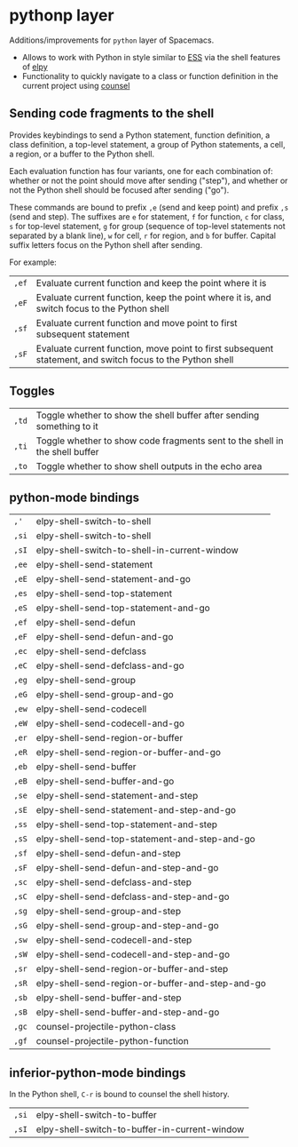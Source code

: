 * pythonp layer
Additions/improvements for ~python~ layer of Spacemacs.
- Allows to work with Python in style similar to [[http:ess.r-project.org][ESS]] via the shell features of
  [[https:github.com/jorgenschaefer/elpy][elpy]]
- Functionality to quickly navigate to a class or function definition in the
  current project using [[https://github.com/abo-abo/swiper][counsel]]

** Sending code fragments to the shell

Provides keybindings to send a Python statement, function definition, a class
definition, a top-level statement, a group of Python statements, a cell, a
region, or a buffer to the Python shell.

Each evaluation function has four variants, one for each combination of: whether
or not the point should move after sending ("step"), and whether or not the
Python shell should be focused after sending ("go").

These commands are bound to prefix ~,e~ (send and keep point) and prefix ~,s~
(send and step). The suffixes are ~e~ for statement, ~f~ for function, ~c~ for
class, ~s~ for top-level statement, ~g~ for group (sequence of top-level
statements not separated by a blank line), ~w~ for cell, ~r~ for region, and ~b~
for buffer. Capital suffix letters focus on the Python shell after sending.

For example:
| ~,ef~ | Evaluate current function and keep the point where it is                                                  |
| ~,eF~ | Evaluate current function, keep the point where it is, and switch focus to the Python shell               |
| ~,sf~ | Evaluate current function and move point to first subsequent statement                                    |
| ~,sF~ | Evaluate current function, move point to first subsequent statement, and switch focus to the Python shell |

** Toggles
| ~,td~ | Toggle whether to show the shell buffer after sending something to it       |
| ~,ti~ | Toggle whether to show code fragments sent to the shell in the shell buffer |
| ~,to~ | Toggle whether to show shell outputs in the echo area                       |

** python-mode bindings
| ~,'~  | elpy-shell-switch-to-shell                       |
| ~,si~ | elpy-shell-switch-to-shell                       |
| ~,sI~ | elpy-shell-switch-to-shell-in-current-window     |
| ~,ee~ | elpy-shell-send-statement                        |
| ~,eE~ | elpy-shell-send-statement-and-go                 |
| ~,es~ | elpy-shell-send-top-statement                    |
| ~,eS~ | elpy-shell-send-top-statement-and-go             |
| ~,ef~ | elpy-shell-send-defun                            |
| ~,eF~ | elpy-shell-send-defun-and-go                     |
| ~,ec~ | elpy-shell-send-defclass                         |
| ~,eC~ | elpy-shell-send-defclass-and-go                  |
| ~,eg~ | elpy-shell-send-group                            |
| ~,eG~ | elpy-shell-send-group-and-go                     |
| ~,ew~ | elpy-shell-send-codecell                         |
| ~,eW~ | elpy-shell-send-codecell-and-go                  |
| ~,er~ | elpy-shell-send-region-or-buffer                 |
| ~,eR~ | elpy-shell-send-region-or-buffer-and-go          |
| ~,eb~ | elpy-shell-send-buffer                           |
| ~,eB~ | elpy-shell-send-buffer-and-go                    |
| ~,se~ | elpy-shell-send-statement-and-step               |
| ~,sE~ | elpy-shell-send-statement-and-step-and-go        |
| ~,ss~ | elpy-shell-send-top-statement-and-step           |
| ~,sS~ | elpy-shell-send-top-statement-and-step-and-go    |
| ~,sf~ | elpy-shell-send-defun-and-step                   |
| ~,sF~ | elpy-shell-send-defun-and-step-and-go            |
| ~,sc~ | elpy-shell-send-defclass-and-step                |
| ~,sC~ | elpy-shell-send-defclass-and-step-and-go         |
| ~,sg~ | elpy-shell-send-group-and-step                   |
| ~,sG~ | elpy-shell-send-group-and-step-and-go            |
| ~,sw~ | elpy-shell-send-codecell-and-step                |
| ~,sW~ | elpy-shell-send-codecell-and-step-and-go         |
| ~,sr~ | elpy-shell-send-region-or-buffer-and-step        |
| ~,sR~ | elpy-shell-send-region-or-buffer-and-step-and-go |
| ~,sb~ | elpy-shell-send-buffer-and-step                  |
| ~,sB~ | elpy-shell-send-buffer-and-step-and-go           |
| ~,gc~ | counsel-projectile-python-class                  |
| ~,gf~ | counsel-projectile-python-function               |

** inferior-python-mode bindings
In the Python shell, ~C-r~ is bound to counsel the shell history.

| ~,si~ | elpy-shell-switch-to-buffer                   |
| ~,sI~ | elpy-shell-switch-to-buffer-in-current-window |
